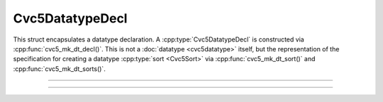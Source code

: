 Cvc5DatatypeDecl
================

This struct encapsulates a datatype declaration. A :cpp:type:`Cvc5DatatypeDecl`
is constructed via :cpp:func:`cvc5_mk_dt_decl()`.
This is not a :doc:`datatype <cvc5datatype>` itself, but the representation of
the specification for creating a datatype :cpp:type:`sort <Cvc5Sort>` via
:cpp:func:`cvc5_mk_dt_sort()` and :cpp:func:`cvc5_mk_dt_sorts()`.

.. container:: hide-toctree

  .. toctree::

----

.. doxygentypedef:: Cvc5DatatypeDecl
    :project: cvc5_c

----

.. doxygengroup:: c_cvc5dtdecl
    :project: cvc5_c
    :content-only:
